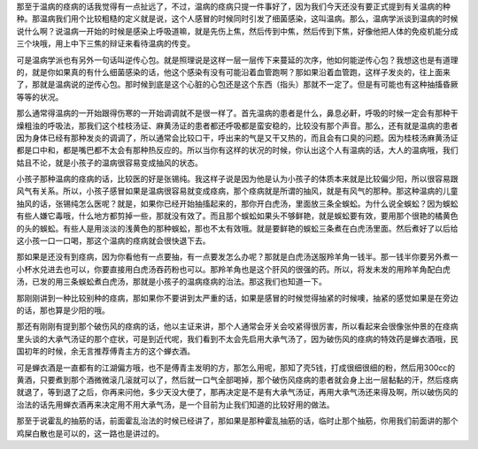 那至于温病的痉病的话我觉得有一点扯远了，不过，温病的痉病只提一件事好了，因为我们今天还没有要正式提到有关温病的种种。那温病我们用个比较粗糙的定义就是说，这个人感冒的时候同时引发了细菌感染，这叫温病。那么，温病学派谈到温病的时候说什么啊？说温病一开始的时候是感染上呼吸道嘛，就是先伤上焦，然后传到中焦，然后传到下焦，好像他把人体的免疫机能分成三个块哦，用上中下三焦的辩证来看待温病的传变。
 
可是温病学派也有另外一句话叫逆传心包。就是照理说是这样一层一层传下来蔓延的次序，他如何能逆传心包？我想这也是有道理的，就是你如果真的有什么细菌感染的话，他这个感染有没有可能沿着血管跑啊？那如果沿着血管跑，这样子发炎的，往上面来了，那就是温病说的逆传心包。那时候到底是这个心脏的心包还是这个东西（指头）那就不一定了。但是有可能也有这种抽搐昏厥等等的状况。
 
那么通常得温病的一开始跟得伤寒的一开始调调就不是很一样了。首先温病的患者是什么，鼻息必鼾，呼吸的时候一定会有那种干燥粗浊的呼吸法，那我们这个桂枝汤证、麻黄汤证的患者都还呼吸都是蛮安稳的，比较没有那个声音。那么，还有就是温病的患者因为身体已经有那种发炎的调调了，所以通常会比较口干，呼出来的气是又干又热的，而且会有口臭的问题。因为桂枝汤麻黄汤证都是口中和，都是嘴巴都不太会有那种热反应的。所以当你有这样的状况的时候，你认出这个人有温病的话，大人的温病哦，我们姑且不论，就是小孩子的温病很容易变成抽风的状态。
 
小孩子那种温病的痉病的话，比较医的好是张锡纯。我这样子说是因为他是认为小孩子的体质本来就是比较偏少阳，所以很容易跟风气有关系。所以，小孩子感冒如果是温病很容易就变成痉病，那个痉病就是所谓的抽风，就是有风气的那种。那这种温病的儿童抽风的话，张锡纯怎么医呢？就是，如果你已经开始抽搐起来的，那你开白虎汤，里面放三条全蜈蚣。为什么说全蜈蚣？因为蜈蚣有些人嫌它毒哦，什么地方都剪掉一些，那就没有效了。而且那个蜈蚣如果头不够鲜艳，就是蜈蚣要有效，要用那个很艳的橘黄色的头的蜈蚣。有些人是用淡淡的浅黄色的那种蜈蚣，那也不太有效哦。就是要鲜艳的蜈蚣三条煮在白虎汤里面。然后煮好了以后给这小孩一口一口喝，那这个温病的痉病就会很快退下去。
 
那如果是还没有到痉病，因为你看他有一点要抽，有一点要发怎么办呢？那就是白虎汤送服羚羊角一钱半。那一钱半你要另外煮一小杯水兑进去也可以，你要直接用白虎汤吞药粉也可以。那羚羊角也是这个肝风的很强的药。所以，将发未发的用羚羊角配白虎汤，已发的用三条蜈蚣煮白虎汤，那就是小孩子的温病痉病的治法。那这我们也知道一下。
 
那刚刚讲到一种比较别种的痉病，那如果你不要讲到太严重的话，如果是感冒的时候觉得抽紧的时候噢，抽紧的感觉如果是在旁边的话，那也算是少阳的哦。
 
那还有刚刚有提到那个破伤风的痉病的话，他以主证来讲，那个人通常会牙关会咬紧得很厉害，所以看起来会很像张仲景的在痉病里头谈的大承气汤证的那个症状，可是到近代呢，我们看到不太会先启用大承气汤了，因为破伤风的痉病的特效药是蝉衣酒哦，民国初年的时候，余无言推荐傅青主方的这个蝉衣酒。
 
可是蝉衣酒是一直都有的江湖偏方哦，也不是傅青主发明的方，那怎么用呢，那知了壳5钱，打成很细很细的粉，然后用300cc的黄酒，只要煮到那个酒微微滚几滚就可以了，然后就一口气全部喝掉，那个破伤风痉病的患者就会身上出一层黏黏的汗，然后痉病就退了，等到退了之后，你再来问他，多少天没大便了，那再决定是不是有大承气汤证，再用大承气汤还来得及啊，所以破伤风的治法的话先用蝉衣酒再来决定用不用大承气汤，是一个目前为止我们知道的比较好用的做法。
 
那至于说霍乱的抽筋的话，前面霍乱治法的时候已经讲了，那如果是那种霍乱抽筋的话，临时止那个抽筋，你用我们前面讲的那个鸡屎白散也是可以的，这一路也是讲过的。
